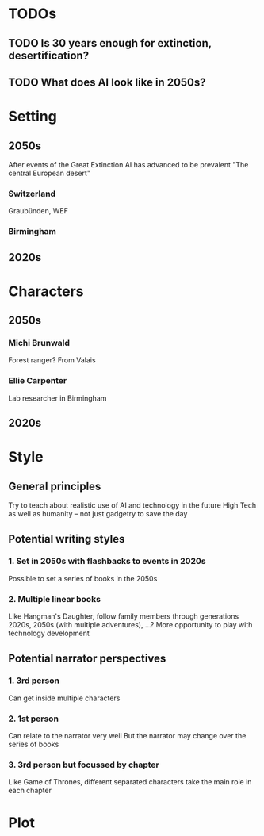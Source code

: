 * TODOs
** TODO Is 30 years enough for extinction, desertification?
** TODO What does AI look like in 2050s?
* Setting
** 2050s
   After events of the Great Extinction
   AI has advanced to be prevalent
   "The central European desert"
*** Switzerland
    Graubünden, WEF
*** Birmingham
** 2020s
* Characters
** 2050s
*** Michi Brunwald
    Forest ranger?
    From Valais
*** Ellie Carpenter
    Lab researcher in Birmingham
** 2020s
* Style
** General principles
   Try to teach about realistic use of AI and technology in the future
   High Tech as well as humanity -- not just gadgetry to save the day
** Potential writing styles
*** 1. Set in 2050s with flashbacks to events in 2020s
    Possible to set a series of books in the 2050s
*** 2. Multiple linear books
    Like Hangman's Daughter, follow family members through generations
    2020s, 2050s (with multiple adventures), ...?
    More opportunity to play with technology development
** Potential narrator perspectives
*** 1. 3rd person
    Can get inside multiple characters
*** 2. 1st person
    Can relate to the narrator very well
    But the narrator may change over the series of books
*** 3. 3rd person but focussed by chapter
    Like Game of Thrones, different separated characters take the main role in 
    each chapter
* Plot
** 
